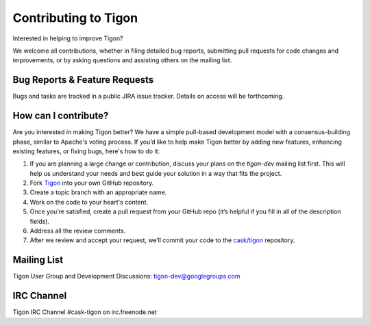 .. :author: Cask Data, Inc.
   :description: Index document
   :copyright: Copyright © 2014 Cask Data, Inc.

============================================
Contributing to Tigon
============================================

Interested in helping to improve Tigon? 

We welcome all contributions, whether in filing detailed
bug reports, submitting pull requests for code changes and improvements, or by asking questions and
assisting others on the mailing list.

Bug Reports & Feature Requests
------------------------------

Bugs and tasks are tracked in a public JIRA issue tracker. Details on access will be forthcoming.

How can I contribute?
---------------------
Are you interested in making Tigon better? We have a simple pull-based development model
with a consensus-building phase, similar to Apache's voting process. If you’d like to help
make Tigon better by adding new features, enhancing existing features, or fixing bugs,
here's how to do it:

1. If you are planning a large change or contribution, discuss your plans on the `tigon-dev`
   mailing list first.  This will help us understand your needs and best guide your solution in a
   way that fits the project.
#. Fork `Tigon <https://github.com/caskco/tigon>`__ into your own GitHub repository.
#. Create a topic branch with an appropriate name.
#. Work on the code to your heart's content.
#. Once you’re satisfied, create a pull request from your GitHub repo (it’s helpful if you fill in
   all of the description fields).
#. Address all the review comments.
#. After we review and accept your request, we’ll commit your code to the 
   `cask/tigon <https://github.com/caskco/tigon>`__ repository.
   
Mailing List
------------

Tigon User Group and Development Discussions: 
`tigon-dev@googlegroups.com <https://groups.google.com/d/forum/tigon-dev>`__

IRC Channel
-----------
Tigon IRC Channel #cask-tigon on irc.freenode.net
